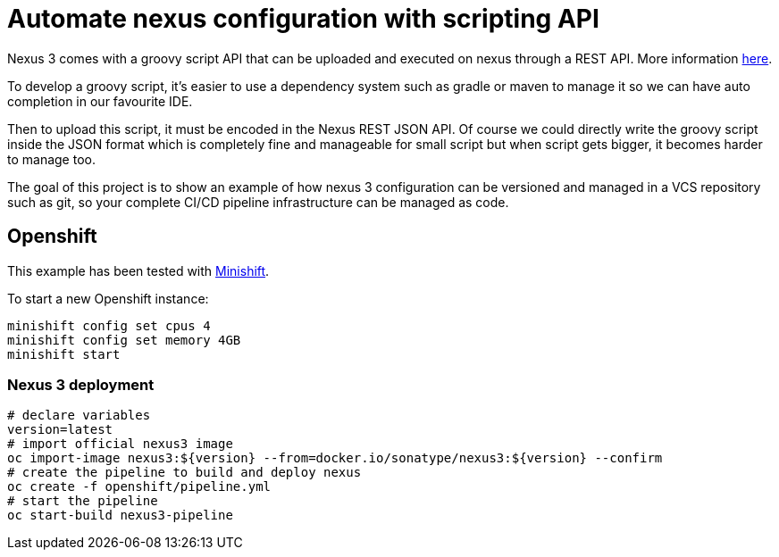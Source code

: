 = Automate nexus configuration with scripting API

Nexus 3 comes with a groovy script API that can be uploaded and executed on nexus through a REST API. More information
link:https://help.sonatype.com/display/NXRM3/REST+and+Integration+API[here].

To develop a groovy script, it's easier to use a dependency system such as gradle or maven to manage it so we can have auto
completion in our favourite IDE.

Then to upload this script, it must be encoded in the Nexus REST JSON API. Of course we could directly write the groovy script
inside the JSON format which is completely fine and manageable for small script but when script gets bigger,
it becomes harder to manage too.

The goal of this project is to show an example of how nexus 3 configuration can be versioned and managed in a VCS repository such as git,
so your complete CI/CD pipeline infrastructure can be managed as code.

== Openshift

This example has been tested with link:https://github.com/minishift/minishift[Minishift].

To start a new Openshift instance:

[source,shell]
----
minishift config set cpus 4
minishift config set memory 4GB
minishift start
----

=== Nexus 3 deployment

[source,shell]
----
# declare variables
version=latest
# import official nexus3 image
oc import-image nexus3:${version} --from=docker.io/sonatype/nexus3:${version} --confirm
# create the pipeline to build and deploy nexus
oc create -f openshift/pipeline.yml
# start the pipeline
oc start-build nexus3-pipeline
----